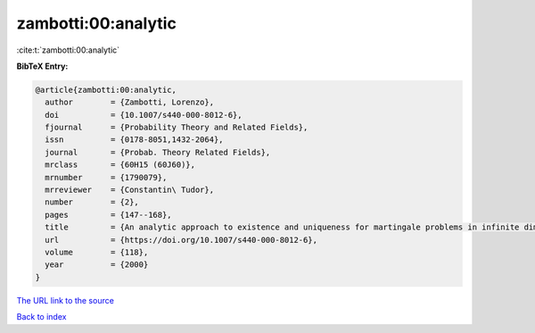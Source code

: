 zambotti:00:analytic
====================

:cite:t:`zambotti:00:analytic`

**BibTeX Entry:**

.. code-block:: bibtex

   @article{zambotti:00:analytic,
     author        = {Zambotti, Lorenzo},
     doi           = {10.1007/s440-000-8012-6},
     fjournal      = {Probability Theory and Related Fields},
     issn          = {0178-8051,1432-2064},
     journal       = {Probab. Theory Related Fields},
     mrclass       = {60H15 (60J60)},
     mrnumber      = {1790079},
     mrreviewer    = {Constantin\ Tudor},
     number        = {2},
     pages         = {147--168},
     title         = {An analytic approach to existence and uniqueness for martingale problems in infinite dimensions},
     url           = {https://doi.org/10.1007/s440-000-8012-6},
     volume        = {118},
     year          = {2000}
   }

`The URL link to the source <https://doi.org/10.1007/s440-000-8012-6>`__


`Back to index <../By-Cite-Keys.html>`__
